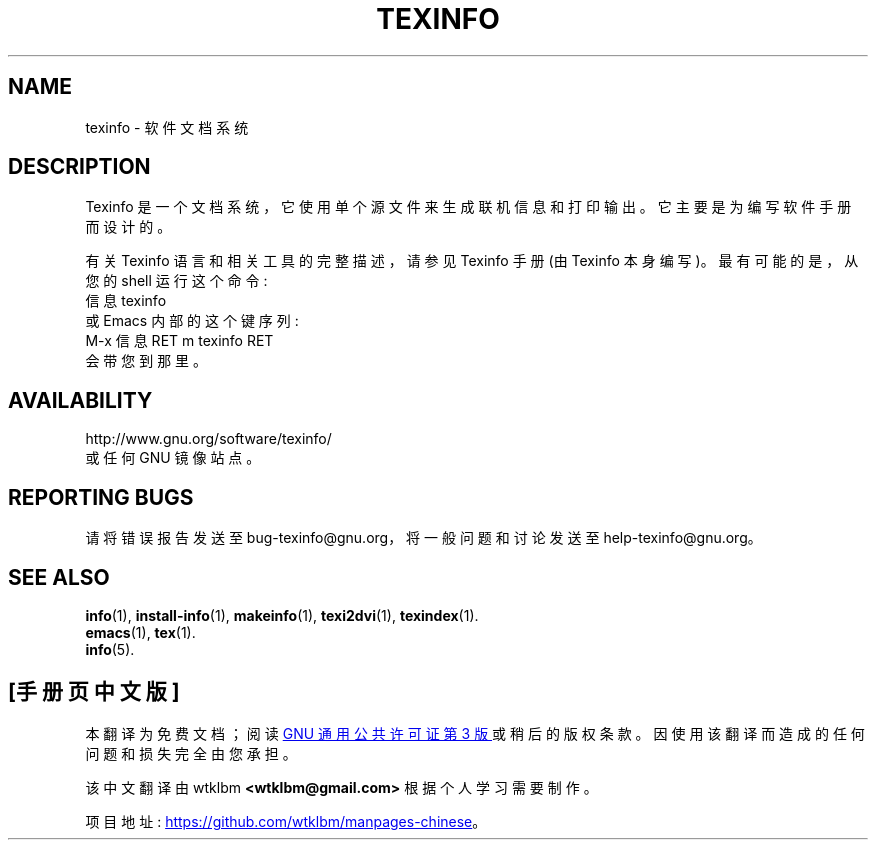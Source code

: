 .\" -*- coding: UTF-8 -*-
.de  EX
.nf
.ft CW
.in +5
..
.\" texinfo(5)
.\"
.\" Copyright 1998-2019  Free Software Foundation, Inc.
.\"
.\" Copying and distribution of this file, with or without modification,
.\" are permitted in any medium without royalty provided the copyright
.\" notice and this notice are preserved.
.\"
.de  EE
.in -5
.ft R
.fi
..
.\"*******************************************************************
.\"
.\" This file was generated with po4a. Translate the source file.
.\"
.\"*******************************************************************
.TH TEXINFO 5 "GNU Texinfo" FSF 
.SH NAME
texinfo \- 软件文档系统
.SH DESCRIPTION
Texinfo 是一个文档系统，它使用单个源文件来生成联机信息和打印输出。 它主要是为编写软件手册而设计的。
.PP
有关 Texinfo 语言和相关工具的完整描述，请参见 Texinfo 手册 (由 Texinfo 本身编写)。 最有可能的是，从您的 shell
运行这个命令:
.EX
信息 texinfo
.EE
或 Emacs 内部的这个键序列:
.EX
M\-x 信息 RET m texinfo RET
.EE
会带您到那里。
.SH AVAILABILITY
http://www.gnu.org/software/texinfo/
.br
或任何 GNU 镜像站点。
.SH "REPORTING BUGS"
请将错误报告发送至 bug\-texinfo@gnu.org，将一般问题和讨论发送至 help\-texinfo@gnu.org。
.SH "SEE ALSO"
\fBinfo\fP(1), \fBinstall\-info\fP(1), \fBmakeinfo\fP(1), \fBtexi2dvi\fP(1),
\fBtexindex\fP(1).
.br
\fBemacs\fP(1), \fBtex\fP(1).
.br
\fBinfo\fP(5).
.PP
.SH [手册页中文版]
.PP
本翻译为免费文档；阅读
.UR https://www.gnu.org/licenses/gpl-3.0.html
GNU 通用公共许可证第 3 版
.UE
或稍后的版权条款。因使用该翻译而造成的任何问题和损失完全由您承担。
.PP
该中文翻译由 wtklbm
.B <wtklbm@gmail.com>
根据个人学习需要制作。
.PP
项目地址:
.UR \fBhttps://github.com/wtklbm/manpages-chinese\fR
.ME 。
